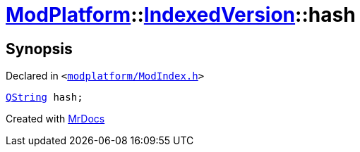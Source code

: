 [#ModPlatform-IndexedVersion-hash]
= xref:ModPlatform.adoc[ModPlatform]::xref:ModPlatform/IndexedVersion.adoc[IndexedVersion]::hash
:relfileprefix: ../../
:mrdocs:


== Synopsis

Declared in `&lt;https://github.com/PrismLauncher/PrismLauncher/blob/develop/launcher/modplatform/ModIndex.h#L106[modplatform&sol;ModIndex&period;h]&gt;`

[source,cpp,subs="verbatim,replacements,macros,-callouts"]
----
xref:QString.adoc[QString] hash;
----



[.small]#Created with https://www.mrdocs.com[MrDocs]#
